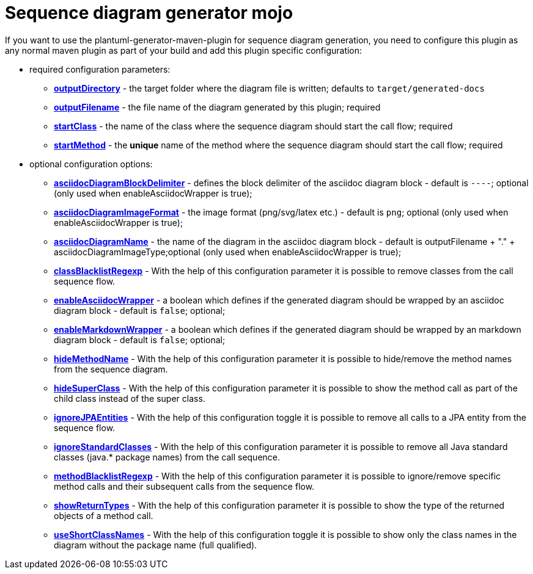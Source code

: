 = Sequence diagram generator mojo

If you want to use the plantuml-generator-maven-plugin for sequence diagram 
generation, you need to configure this plugin as any normal maven plugin 
as part of your build and add this plugin specific configuration:

* required configuration parameters:
** *xref:sequence-diagram/config/output-directory.adoc[outputDirectory]* -  
  the target folder where the diagram file is written; defaults to ``target/generated-docs``
** *xref:sequence-diagram/config/output-filename.adoc[outputFilename]* - 
  the file name of the diagram generated by this plugin; required
** *xref:sequence-diagram/config/start-class.adoc[startClass]* -
  the name of the class where the sequence diagram should start the call
  flow; required
** *xref:sequence-diagram/config/start-method.adoc[startMethod]* - 
  the *unique* name of the method where the sequence diagram should start the
  call flow; required

* optional configuration options:
** *xref:sequence-diagram/config/asciidoc-diagram-block-delimiter.adoc[asciidocDiagramBlockDelimiter]* - defines the block delimiter of the  
asciidoc diagram block - default is ``----``; optional 
(only used when enableAsciidocWrapper is true);
** *xref:sequence-diagram/config/asciidoc-diagram-image-format.adoc[asciidocDiagramImageFormat]* - the image format (png/svg/latex etc.) - default is ``png``; optional
(only used when enableAsciidocWrapper is true);
** *xref:sequence-diagram/config/asciidoc-diagram-name.adoc[asciidocDiagramName]* - the name of the diagram in the asciidoc diagram block - 
default is outputFilename + "." + asciidocDiagramImageType;optional
(only used when enableAsciidocWrapper is true);
** *xref:sequence-diagram/config/class-blacklist-regexp.adoc[classBlacklistRegexp]* -
  With the help of this configuration parameter it is possible to remove classes from 
  the call sequence flow.
** *xref:sequence-diagram/config/enable-asciidoc-wrapper.adoc[enableAsciidocWrapper]* - a boolean which defines if the generated diagram should be wrapped
by an asciidoc diagram block - default is ``false``; optional;
** *xref:sequence-diagram/config/enable-markdown-wrapper.adoc[enableMarkdownWrapper]* - a boolean which defines if the generated diagram should be wrapped
by an markdown diagram block - default is ``false``; optional;
** *xref:sequence-diagram/config/hide-method-name.adoc[hideMethodName]* -
  With the help of this configuration parameter it is possible to hide/remove the 
  method names from the sequence diagram.
** *xref:sequence-diagram/config/hide-super-class.adoc[hideSuperClass]* -
  With the help of this configuration parameter it is possible to show the method 
  call as part of the child class instead of the super class.
** *xref:sequence-diagram/config/ignore-jpa-entities.adoc[ignoreJPAEntities]* -
  With the help of this configuration toggle it is possible to remove all calls to a 
  JPA entity from the sequence flow.
** *xref:sequence-diagram/config/ignore-standard-classes.adoc[ignoreStandardClasses]* - 
  With the help of this configuration parameter it is possible to remove all Java standard 
  classes (java.* package names) from the call sequence.
** *xref:sequence-diagram/config/method-blacklist-regexp.adoc[methodBlacklistRegexp]* - 
  With the help of this configuration parameter it is possible to ignore/remove specific 
  method calls and their subsequent calls from the sequence flow.
** *xref:sequence-diagram/config/show-return-types.adoc[showReturnTypes]* - 
  With the help of this configuration parameter it is possible to show the type of 
  the returned objects of a method call.
** *xref:sequence-diagram/config/use-short-class-names.adoc[useShortClassNames]* - 
  With the help of this configuration toggle it is possible to show only the class names 
  in the diagram without the package name (full qualified).
